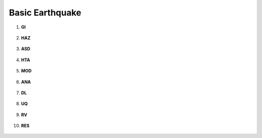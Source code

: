 .. _lbl_R2D_example_1:

Basic Earthquake
================

#. **GI**

   .. figure:: figures/r2dt-0001-GI.png
      :width: 400px


#. **HAZ**

   .. figure:: figures/r2dt-0001-HAZ.png
      :width: 400px

#. **ASD**

   .. figure:: figures/r2dt-0001-ASD.png
      :width: 400px

#. **HTA**

   .. figure:: figures/r2dt-0001-HTA.png
      :width: 400px

#. **MOD**

   .. figure:: figures/r2dt-0001-MOD.png
      :width: 400px

#. **ANA**

   .. figure:: figures/r2dt-0001-ANA.png
      :width: 400px

#. **DL**

   .. figure:: figures/r2dt-0001-DL.png
      :width: 400px

#. **UQ**

   .. figure:: figures/r2dt-0001-UQ.png
      :width: 400px

#. **RV**

   .. figure:: figures/r2dt-0001-RV.png
      :width: 400px

#. **RES**

   .. figure:: figures/r2dt-0001-RES.png
      :width: 400px





